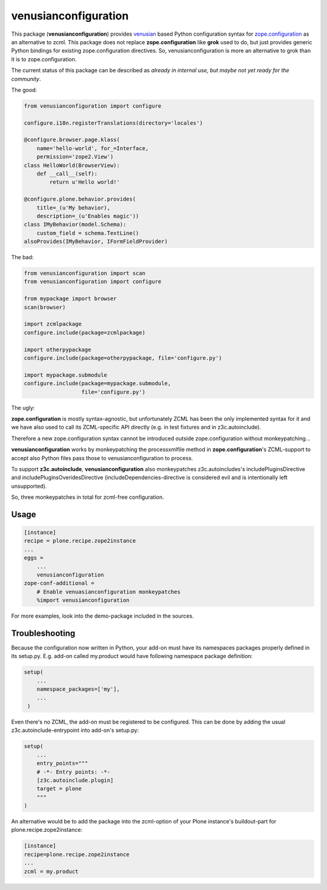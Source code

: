 venusianconfiguration
=====================

This package (**venusianconfiguration**) provides venusian_ based Python
configuration syntax for `zope.configuration`_ as an alternative to zcml.
This package does not replace **zope.configuration** like **grok** used to do,
but just provides generic Python bindings for existing zope.configuration
directives.
So, venusianconfiguration is more an alternative to grok than it is to
zope.configuration.

The current status of this package can be described as *already in internal
use, but maybe not yet ready for the community*.

.. _venusian: https://pypi.python.org/pypi/venusian
.. _zope.configuration: https://pypi.python.org/pypi/zope.configuration

.. image:: https://travis-ci.org/datakurre/collective.venusianconfig.png
   :target: http://travis-ci.org/datakurre/collective.venusianconfig

The good:

.. code:: python

   from venusianconfiguration import configure

   configure.i18n.registerTranslations(directory='locales')

   @configure.browser.page.klass(
       name='hello-world', for_=Interface,
       permission='zope2.View')
   class HelloWorld(BrowserView):
       def __call__(self):
           return u'Hello world!'

   @configure.plone.behavior.provides(
       title=_(u'My behavior),
       description=_(u'Enables magic'))
   class IMyBehavior(model.Schema):
       custom_field = schema.TextLine()
   alsoProvides(IMyBehavior, IFormFieldProvider)

The bad:

.. code:: python

   from venusianconfiguration import scan
   from venusianconfiguration import configure

   from mypackage import browser
   scan(browser)

   import zcmlpackage
   configure.include(package=zcmlpackage)

   import otherpypackage
   configure.include(package=otherpypackage, file='configure.py')

   import mypackage.submodule
   configure.include(package=mypackage.submodule,
                     file='configure.py')

The ugly:

**zope.configuration** is mostly syntax-agnostic, but unfortunately
ZCML has been the only implemented syntax for it and we have also
used to call its ZCML-specific API directly (e.g. in test fixtures
and in z3c.autoinclude).

Therefore a new zope.configuration syntax cannot be introduced outside
zope.configuration without monkeypatching...

**venusianconfiguration** works by monkeypatching the processxmlfile
method in **zope.configuration**'s ZCML-support to accept also Python
files pass those to venusianconfiguration to process.

To support **z3c.autoinclude**, **venusianconfiguration** also monkeypatches
z3c.autoincludes's includePluginsDirective and includePluginsOveridesDirective
(includeDependencies-directive is considered evil and is intentionally left
unsupported).

So, three monkeypatches in total for zcml-free configuration.


Usage
-----

.. code:: ini

   [instance]
   recipe = plone.recipe.zope2instance
   ...
   eggs =
       ...
       venusianconfiguration
   zope-conf-additional =
       # Enable venuasianconfiguration monkeypatches
       %import venusianconfiguration

For more examples, look into the demo-package included in the sources.


Troubleshooting
---------------

Because the configuration now written in Python, your add-on must have its
namespaces packages properly defined in its setup.py. E.g. add-on called
my.product would have following namespace package definition:

..  code:: python

    setup(
        ...
        namespace_packages=['my'],
        ...
     )

Even there's no ZCML, the add-on must be registered to be configured. This can
be done by adding the usual z3c.autoinclude-entrypoint into add-on's setup.py:

..  code:: python

   setup(
       ...
       entry_points="""
       # -*- Entry points: -*-
       [z3c.autoinclude.plugin]
       target = plone
       """
   )

An alternative would be to add the package into the zcml-option of your
Plone instance's buildout-part for plone.recipe.zope2instance:

..  code:: ini

    [instance]
    recipe=plone.recipe.zope2instance
    ...
    zcml = my.product



